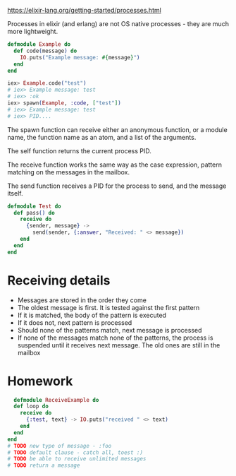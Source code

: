 https://elixir-lang.org/getting-started/processes.html

Processes in elixir (and erlang) are not OS native processes - they are much more lightweight.

#+BEGIN_SRC elixir
  defmodule Example do
    def code(message) do
      IO.puts("Example message: #{message}")
    end
  end

  iex> Example.code("test")
  # iex> Example message: test
  # iex> :ok
  iex> spawn(Example, :code, ["test"])
  # iex> Example message: test
  # iex> PID....

#+END_SRC

The spawn function can receive either an anonymous function, or a module name, the function name as an atom, and a list of the arguments.

The self function returns the current process PID.

The receive function works the same way as the case expression, pattern matching on the messages in the mailbox.

The send function receives a PID for the process to send, and the message itself.

#+BEGIN_SRC elixir
  defmodule Test do
    def pass() do
      receive do
        {sender, message} ->
          send(sender, {:answer, "Received: " <> message})
      end
    end
  end
#+END_SRC

* Receiving details
  - Messages are stored in the order they come
  - The oldest message is first. It is tested against the first pattern
  - If it is matched, the body of the pattern is executed
  - If it does not, next pattern is processed
  - Should none of the patterns match, next message is processed
  - If none of the messages match none of the patterns, the process is suspended until it receives next message. The old ones are still in the mailbox

* Homework
  #+BEGIN_SRC elixir
  defmodule ReceiveExample do
  def loop do
    receive do
      {:test, text} -> IO.puts("received " <> text)
    end
  end
end
# TODO new type of message - :foo
# TODO default clause - catch all, toest :)
# TODO be able to receive unlimited messages
# TODO return a message
  #+END_SRC
